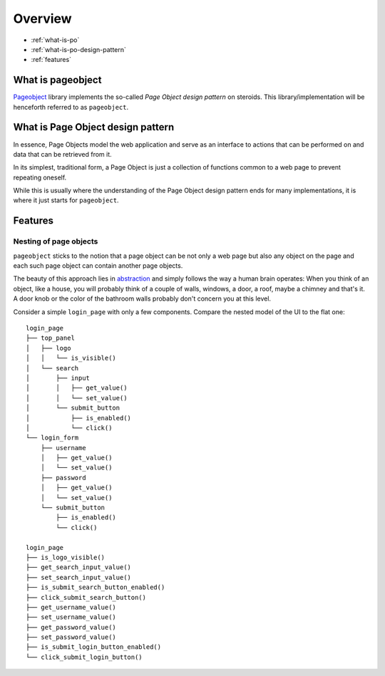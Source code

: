 Overview
========

* :ref:`what-is-po`
* :ref:`what-is-po-design-pattern`
* :ref:`features`



.. _what-is-po:

What is pageobject
------------------

`Pageobject`_ library implements the so-called *Page Object design pattern*
on steroids. This library/implementation will be henceforth referred to as
``pageobject``.

.. _Pageobject: https://github.com/lukas-linhart/pageobject



.. _what-is-po-design-pattern:

What is Page Object design pattern
----------------------------------

In essence, Page Objects model the web application and serve
as an interface to actions that can be performed on and data
that can be retrieved from it.

In its simplest, traditional form, a Page Object is just a collection
of functions common to a web page to prevent repeating oneself.

While this is usually where the understanding of the Page Object design
pattern ends for many implementations, it is where it just starts
for ``pageobject``.



.. _features:

Features
--------

Nesting of page objects
~~~~~~~~~~~~~~~~~~~~~~~
``pageobject`` sticks to the notion that a page object can be not only
a web page but also any object on the page and each such page object
can contain another page objects.

The beauty of this approach lies in `abstraction`_ and simply follows
the way a human brain operates: When you think of an object, like
a house, you will probably think of a couple of walls, windows,
a door, a roof, maybe a chimney and that's it. A door knob or the color
of the bathroom walls probably don't concern you at this level.

.. _abstraction: https://en.wikipedia.org/wiki/Abstraction_(software_engineering)

Consider a simple ``login_page`` with only a few components.
Compare the nested model of the UI to the flat one::

    login_page
    ├── top_panel
    │   ├── logo
    │   │   └── is_visible()
    │   └── search
    │       ├── input
    │       │   ├── get_value()
    │       │   └── set_value()
    │       └── submit_button
    │           ├── is_enabled()
    │           └── click()
    └── login_form
        ├── username
        │   ├── get_value()
        │   └── set_value()
        ├── password
        │   ├── get_value()
        │   └── set_value()
        └── submit_button
            ├── is_enabled()
            └── click()

    login_page
    ├── is_logo_visible()
    ├── get_search_input_value()
    ├── set_search_input_value()
    ├── is_submit_search_button_enabled()
    ├── click_submit_search_button()
    ├── get_username_value()
    ├── set_username_value()
    ├── get_password_value()
    ├── set_password_value()
    ├── is_submit_login_button_enabled()
    └── click_submit_login_button()

